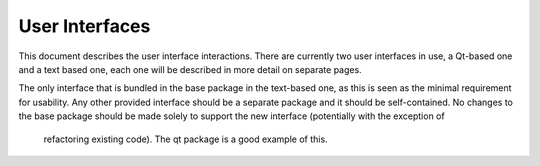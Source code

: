 ===============
User Interfaces
===============

This document describes the user interface interactions. There are currently two user interfaces in use, a Qt-based one
and a text based one, each one will be described in more detail on separate pages.

The only interface that is bundled in the base package in the text-based one, as this is seen as the minimal requirement
for usability. Any other provided interface should be a separate package and it should be self-contained. No changes
to the base package should be made solely to support the new interface (potentially with the exception of
 refactoring existing code). The qt package is a good example of this.

 .. toctree::

    textinterface
    qtinterface
